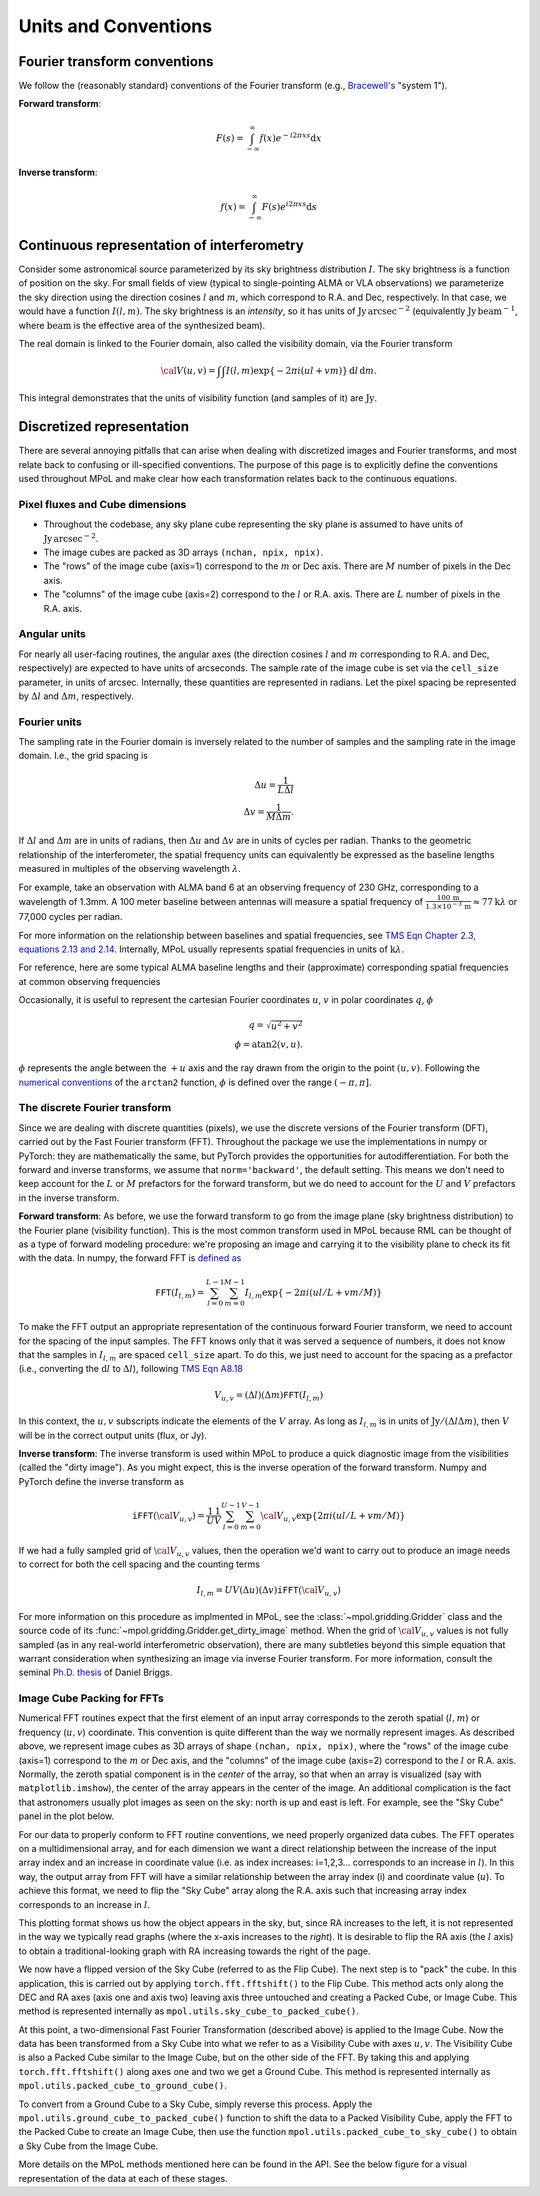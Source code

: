 Units and Conventions
=====================

Fourier transform conventions
-----------------------------

We follow the (reasonably standard) conventions of the Fourier transform (e.g., `Bracewell's <https://ui.adsabs.harvard.edu/abs/2000fta..book.....B/abstract>`_ "system 1").

**Forward transform**:

.. math::

    F(s) = \int_{-\infty}^\infty f(x) e^{-i 2 \pi  x s} \mathrm{d}x

**Inverse transform**:

.. math::

    f(x) = \int_{-\infty}^\infty F(s) e^{i 2 \pi  x s} \mathrm{d}s


Continuous representation of interferometry
-------------------------------------------

Consider some astronomical source parameterized by its sky brightness distribution :math:`I`. The sky brightness is a function of position on the sky. For small fields of view (typical to single-pointing ALMA or VLA observations) we parameterize the sky direction using the direction cosines :math:`l` and :math:`m`, which correspond to R.A. and Dec, respectively. In that case, we would have a function :math:`I(l,m)`. The sky brightness is an *intensity*, so it has units of :math:`\mathrm{Jy\,arcsec}^{-2}` (equivalently :math:`\mathrm{Jy\, beam}^{-1}`, where :math:`\mathrm{beam}` is the effective area of the synthesized beam).

The real domain is linked to the Fourier domain, also called the visibility domain, via the Fourier transform

.. math::

    {\cal V}(u,v) = \int \int I(l,m) \exp \left \{- 2 \pi i (ul + vm) \right \} \, \mathrm{d}l\,\mathrm{d}m.

This integral demonstrates that the units of visibility function (and samples of it) are :math:`\mathrm{Jy}`.

Discretized representation
--------------------------

There are several annoying pitfalls that can arise when dealing with discretized images and Fourier transforms, and most relate back to confusing or ill-specified conventions. The purpose of this page is to explicitly define the conventions used throughout MPoL and make clear how each transformation relates back to the continuous equations.

--------------------------------
Pixel fluxes and Cube dimensions
--------------------------------

* Throughout the codebase, any sky plane cube representing the sky plane is assumed to have units of :math:`\mathrm{Jy\,arcsec}^{-2}`.
* The image cubes are packed as 3D arrays ``(nchan, npix, npix)``.
* The "rows" of the image cube (axis=1) correspond to the :math:`m` or Dec axis. There are :math:`M` number of pixels in the Dec axis.
* The "columns" of the image cube (axis=2) correspond to the :math:`l` or R.A. axis. There are :math:`L` number of pixels in the R.A. axis.


-------------
Angular units
-------------

For nearly all user-facing routines, the angular axes (the direction cosines :math:`l` and :math:`m` corresponding to R.A. and Dec, respectively) are expected to have units of arcseconds. The sample rate of the image cube is set via the ``cell_size`` parameter, in units of arcsec. Internally, these quantities are represented in radians.  Let the pixel spacing be represented by :math:`\Delta l` and :math:`\Delta m`, respectively.

-------------
Fourier units
-------------

The sampling rate in the Fourier domain is inversely related to the number of samples and the sampling rate in the image domain. I.e., the grid spacing is

.. math::

    \Delta u = \frac{1}{L \Delta l} \\
    \Delta v = \frac{1}{M \Delta m}.

If :math:`\Delta l` and :math:`\Delta m` are in units of radians, then :math:`\Delta u` and :math:`\Delta v` are in units of cycles per radian. Thanks to the geometric relationship of the interferometer, the spatial frequency units can equivalently be expressed as the baseline lengths measured in multiples of the observing wavelength :math:`\lambda`.

For example, take an observation with ALMA band 6 at an observing frequency of 230 GHz, corresponding to a wavelength of 1.3mm. A 100 meter baseline between antennas will measure a spatial frequency of :math:`\frac{100\,\mathrm{m} }{ 1.3 \times 10^{-3}\,\mathrm{m}} \approx 77 \mathrm{k}\lambda` or 77,000 cycles per radian.

For more information on the relationship between baselines and spatial frequencies, see `TMS Eqn Chapter 2.3, equations 2.13 and 2.14 <https://ui.adsabs.harvard.edu/abs/2017isra.book.....T/abstract>`_. Internally, MPoL usually represents spatial frequencies in units of :math:`\mathrm{k}\lambda`.

For reference, here are some typical ALMA baseline lengths and their (approximate) corresponding spatial frequencies at common observing frequencies

.. csv-table::
    :file: _static/baselines/build/baselines.csv
    :header-rows: 1

Occasionally, it is useful to represent the cartesian Fourier coordinates :math:`u`, :math:`v` in polar coordinates :math:`q`, :math:`\phi`

.. math::

    q = \sqrt{u^2 + v^2}\\
    \phi = \mathrm{atan2}(v,u).

:math:`\phi` represents the angle between the :math:`+u` axis and the ray drawn from the origin to the point :math:`(u,v)`. Following the `numerical conventions <https://en.wikipedia.org/wiki/Atan2>`__ of the ``arctan2`` function, :math:`\phi` is defined over the range :math:`(-\pi, \pi]`.

------------------------------
The discrete Fourier transform
------------------------------

Since we are dealing with discrete quantities (pixels), we use the discrete versions of the Fourier transform (DFT), carried out by the Fast Fourier transform (FFT). Throughout the package we use the implementations in numpy or PyTorch: they are mathematically the same, but PyTorch provides the opportunities for autodifferentiation. For both the forward and inverse transforms, we assume that ``norm='backward'``, the default setting. This means we don't need to keep account for the :math:`L` or :math:`M` prefactors for the forward transform, but we do need to account for the :math:`U` and :math:`V` prefactors in the inverse transform.

**Forward transform**: As before, we use the forward transform to go from the image plane (sky brightness distribution) to the Fourier plane (visibility function). This is the most common transform used in MPoL because RML can be thought of as a type of forward modeling procedure: we're proposing an image and carrying it to the visibility plane to check its fit with the data. In numpy, the forward FFT is `defined as <https://docs.scipy.org/doc/numpy/reference/routines.fft.html#module-numpy.fft>`_

.. math::

    \mathtt{FFT}(I_{l,m}) = \sum_{l=0}^{L-1} \sum_{m=0}^{M-1} I_{l,m} \exp \left \{- 2 \pi i (ul/L + vm/M) \right \}

To make the FFT output an appropriate representation of the continuous forward Fourier transform, we need to account for the spacing of the input samples. The FFT knows only that it was served a sequence of numbers, it does not know that the samples in :math:`I_{l,m}` are spaced ``cell_size`` apart. To do this, we just need to account for the spacing as a prefactor (i.e., converting the :math:`\mathrm{d}l` to :math:`\Delta l`), following `TMS Eqn A8.18 <https://ui.adsabs.harvard.edu/abs/2017isra.book.....T/abstract>`_

.. math::

    V_{u,v} = (\Delta l)(\Delta m) \mathtt{FFT}(I_{l,m})

In this context, the :math:`u,v` subscripts indicate the elements of the :math:`V` array. As long as :math:`I_{l,m}` is in units of :math:`\mathrm{Jy} / (\Delta l \Delta m)`, then :math:`V` will be in the correct output units (flux, or Jy).

**Inverse transform**: The inverse transform is used within MPoL to produce a quick diagnostic image from the visibilities (called the "dirty image"). As you might expect, this is the inverse operation of the forward transform. Numpy and PyTorch define the inverse transform as

.. math::

    \mathtt{iFFT}({\cal V}_{u,v}) = \frac{1}{U} \frac{1}{V} \sum_{l=0}^{U-1} \sum_{m=0}^{V-1} {\cal V}_{u,v} \exp \left \{2 \pi i (ul/L + vm/M) \right \}

If we had a fully sampled grid of :math:`{\cal V}_{u,v}` values, then the operation we'd want to carry out to produce an image needs to correct for both the cell spacing and the counting terms

.. math::

    I_{l,m} = U V (\Delta u)(\Delta v) \mathtt{iFFT}({\cal V}_{u,v})

For more information on this procedure as implmented in MPoL, see the :class:`~mpol.gridding.Gridder` class and the source code of its :func:`~mpol.gridding.Gridder.get_dirty_image` method. When the grid of :math:`{\cal V}_{u,v}` values is not fully sampled (as in any real-world interferometric observation), there are many subtleties beyond this simple equation that warrant consideration when synthesizing an image via inverse Fourier transform. For more information, consult the seminal `Ph.D. thesis <http://www.aoc.nrao.edu/dissertations/dbriggs/>`_ of Daniel Briggs.

---------------------------
Image Cube Packing for FFTs
---------------------------

Numerical FFT routines expect that the first element of an input array corresponds to the zeroth spatial (:math:`l,m`) or frequency (:math:`u,v`) coordinate. This convention is quite different than the way we normally represent images. As described above, we represent image cubes as 3D arrays of shape ``(nchan, npix, npix)``, where the "rows" of the image cube (axis=1) correspond to the :math:`m` or Dec axis, and the "columns" of the image cube (axis=2) correspond to the :math:`l` or R.A. axis. Normally, the zeroth spatial component is in the *center* of the array, so that when an array is visualized (say with ``matplotlib.imshow``), the center of the array appears in the center of the image. An additional complication is the fact that astronomers usually plot images as seen on the sky: north is up and east is left. For example, see the "Sky Cube" panel in the plot below.

.. image:: _static/fftshift/build/plot.png

For our data to properly conform to FFT routine conventions, we need properly organized data cubes. The FFT operates on a multidimensional array, and for each dimension we want a direct relationship between the increase of the input array index and an increase in coordinate value (i.e. as index increases: i=1,2,3... corresponds to an increase in :math:`l`). In this way, the output array from FFT will have a similar relationship between the array index (i) and coordinate value (:math:`u`). To achieve this format, we need to flip the "Sky Cube" array along the R.A. axis such that increasing array index corresponds to an increase in :math:`l`.

This plotting format shows us how the object appears in the sky, but, since RA increases to the left, it is not represented in the way we typically read graphs (where the x-axis increases to the *right*). It is desirable to flip the RA axis (the :math:`l` axis) to obtain a traditional-looking graph with RA increasing towards the right of the page.

We now have a flipped version of the Sky Cube (referred to as the Flip Cube). The next step is to "pack" the cube. In this application, this is carried out by applying ``torch.fft.fftshift()`` to the Flip Cube. This method acts only along the DEC and RA axes (axis one and axis two) leaving axis three untouched and creating a Packed Cube, or Image Cube. This method is represented internally as ``mpol.utils.sky_cube_to_packed_cube()``.

At this point, a two-dimensional Fast Fourier Transformation (described above) is applied to the Image Cube. Now the data has been transformed from a Sky Cube into what we refer to as a Visibility Cube with axes :math:`u,v`. The Visibility Cube is also a Packed Cube similar to the Image Cube, but on the other side of the FFT. By taking this and applying ``torch.fft.fftshift()`` along axes one and two we get a Ground Cube. This method is represented internally as ``mpol.utils.packed_cube_to_ground_cube()``.

To convert from a Ground Cube to a Sky Cube, simply reverse this process. Apply the ``mpol.utils.ground_cube_to_packed_cube()`` function to shift the data to a Packed Visibility Cube, apply the FFT to the Packed Cube to create an Image Cube, then use the function ``mpol.utils.packed_cube_to_sky_cube()`` to obtain a Sky Cube from the Image Cube.

More details on the MPoL methods mentioned here can be found in the API. See the below figure for a visual representation of the data at each of these stages.
